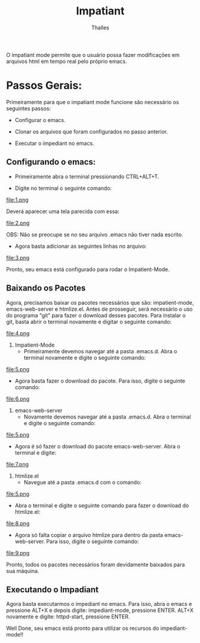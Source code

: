 #+TITLE: Impatiant
#+AUTHOR: Thalles
O impatiant mode permite que o usuário possa fazer modificações em arquivos html em tempo real pelo próprio emacs.

* Passos Gerais:
 Primeiramente para que o impatiant mode funcione são necessário os seguintes passos:
   - Configurar o emacs.


   - Clonar os arquivos que foram configurados no passo anterior.


   - Executar o impediant no emacs.

** Configurando o emacs:
   - Primeiramente abra o terminal pressionando CTRL+ALT+T.


   - Digite no terminal o seguinte comando:
file:1.png

     Deverá aparecer uma tela parecida com essa:

file:2.png

OBS: Não se preocupe se no seu arquivo .emacs não tiver nada escrito.


   - Agora basta adicionar as seguintes linhas no arquivo:
file:3.png

Pronto, seu emacs está configurado para rodar o Impatient-Mode.

** Baixando os Pacotes
 Agora, precisamos baixar os pacotes necessários que são: impatient-mode, 
emacs-web-server e  htmlize.el. Antes de prosseguir, será necessário o uso 
do programa "git" para fazer o download desses pacotes. Para instalar o git,
basta abrir o terminal novamente e digitar o seguinte comando:

file:4.png


       1) Impatient-Mode
                - Primeiramente devemos navegar até a pasta .emacs.d. Abra o terminal novamente e digite o seguinte comando:
file:5.png


                - Agora basta fazer o download do pacote. Para isso, digite  o seguinte comando:
file:6.png

       2) emacs-web-server
                - Novamente devemos navegar até a pasta .emacs.d. Abra o terminal e digite o seguinte comando:
file:5.png

                - Agora é só fazer o download do pacote emacs-web-server. Abra o terminal e digite:
file:7.png

       3) htmlize.el
                - Navegue até a pasta .emacs.d com o comando:
file:5.png

                - Abra o terminal e digite o seguinte comando para fazer o download do htmlize.el:
file:8.png

                - Agora só falta copiar o arquivo htmlize para dentro da pasta emacs-web-server. Para isso, digite o seguinte comando:
file:9.png

Pronto, todos os pacotes necessários foram devidamente baixados para sua máquina.


** Executando o Impadiant
Agora basta executarmos o impediant no emacs. Para isso, abra o emacs e pressione ALT+X e depois digite: impediant-mode, pressione ENTER. ALT+X novamente e digite: httpd-start, pressione ENTER.

Well Done, seu emacs está pronto para utilizar os recursos do impediant-mode!!
